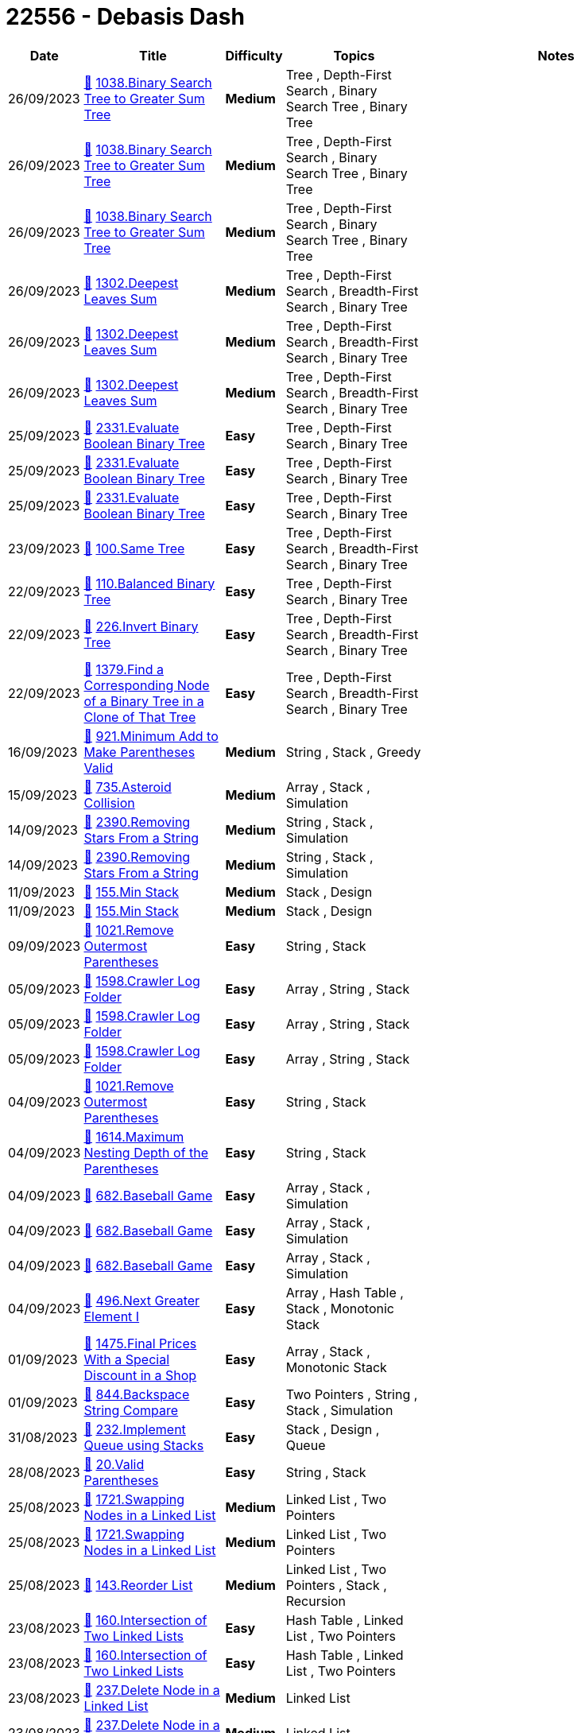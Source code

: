 = 22556 - Debasis Dash
  
[cols="1,3,1,3,6"]
[options="header"]
|=========================================================
| Date | Title | Difficulty | Topics | Notes
    | 26/09/2023 | link:codes/1059756110_binary-search-tree-to-greater-sum-tree.cpp[&#128193;] https://leetcode.com/problems/binary-search-tree-to-greater-sum-tree[1038.Binary Search Tree to Greater Sum Tree] | [.yellow-background. black]#*Medium*# | Tree , Depth-First Search , Binary Search Tree , Binary Tree | | 26/09/2023 | link:codes/1059755997_binary-search-tree-to-greater-sum-tree.cpp[&#128193;] https://leetcode.com/problems/binary-search-tree-to-greater-sum-tree[1038.Binary Search Tree to Greater Sum Tree] | [.yellow-background. black]#*Medium*# | Tree , Depth-First Search , Binary Search Tree , Binary Tree | | 26/09/2023 | link:codes/1059755064_binary-search-tree-to-greater-sum-tree.cpp[&#128193;] https://leetcode.com/problems/binary-search-tree-to-greater-sum-tree[1038.Binary Search Tree to Greater Sum Tree] | [.yellow-background. black]#*Medium*# | Tree , Depth-First Search , Binary Search Tree , Binary Tree | | 26/09/2023 | link:codes/1059551384_deepest-leaves-sum.cpp[&#128193;] https://leetcode.com/problems/deepest-leaves-sum[1302.Deepest Leaves Sum] | [.yellow-background. black]#*Medium*# | Tree , Depth-First Search , Breadth-First Search , Binary Tree | | 26/09/2023 | link:codes/1059551138_deepest-leaves-sum.cpp[&#128193;] https://leetcode.com/problems/deepest-leaves-sum[1302.Deepest Leaves Sum] | [.yellow-background. black]#*Medium*# | Tree , Depth-First Search , Breadth-First Search , Binary Tree | | 26/09/2023 | link:codes/1059548762_deepest-leaves-sum.cpp[&#128193;] https://leetcode.com/problems/deepest-leaves-sum[1302.Deepest Leaves Sum] | [.yellow-background. black]#*Medium*# | Tree , Depth-First Search , Breadth-First Search , Binary Tree | | 25/09/2023 | link:codes/1058502431_evaluate-boolean-binary-tree.cpp[&#128193;] https://leetcode.com/problems/evaluate-boolean-binary-tree[2331.Evaluate Boolean Binary Tree] | [.green-background. black]#*Easy*# | Tree , Depth-First Search , Binary Tree | | 25/09/2023 | link:codes/1058494048_evaluate-boolean-binary-tree.cpp[&#128193;] https://leetcode.com/problems/evaluate-boolean-binary-tree[2331.Evaluate Boolean Binary Tree] | [.green-background. black]#*Easy*# | Tree , Depth-First Search , Binary Tree | | 25/09/2023 | link:codes/1058492905_evaluate-boolean-binary-tree.cpp[&#128193;] https://leetcode.com/problems/evaluate-boolean-binary-tree[2331.Evaluate Boolean Binary Tree] | [.green-background. black]#*Easy*# | Tree , Depth-First Search , Binary Tree | | 23/09/2023 | link:codes/1056775817_same-tree.cpp[&#128193;] https://leetcode.com/problems/same-tree[100.Same Tree] | [.green-background. black]#*Easy*# | Tree , Depth-First Search , Breadth-First Search , Binary Tree | | 22/09/2023 | link:codes/1056443418_balanced-binary-tree.cpp[&#128193;] https://leetcode.com/problems/balanced-binary-tree[110.Balanced Binary Tree] | [.green-background. black]#*Easy*# | Tree , Depth-First Search , Binary Tree | | 22/09/2023 | link:codes/1056216465_invert-binary-tree.cpp[&#128193;] https://leetcode.com/problems/invert-binary-tree[226.Invert Binary Tree] | [.green-background. black]#*Easy*# | Tree , Depth-First Search , Breadth-First Search , Binary Tree | | 22/09/2023 | link:codes/1056157555_find-a-corresponding-node-of-a-binary-tree-in-a-clone-of-that-tree.cpp[&#128193;] https://leetcode.com/problems/find-a-corresponding-node-of-a-binary-tree-in-a-clone-of-that-tree[1379.Find a Corresponding Node of a Binary Tree in a Clone of That Tree] | [.green-background. black]#*Easy*# | Tree , Depth-First Search , Breadth-First Search , Binary Tree | | 16/09/2023 | link:codes/1050587071_minimum-add-to-make-parentheses-valid.cpp[&#128193;] https://leetcode.com/problems/minimum-add-to-make-parentheses-valid[921.Minimum Add to Make Parentheses Valid] | [.yellow-background. black]#*Medium*# | String , Stack , Greedy | | 15/09/2023 | link:codes/1050219288_asteroid-collision.cpp[&#128193;] https://leetcode.com/problems/asteroid-collision[735.Asteroid Collision] | [.yellow-background. black]#*Medium*# | Array , Stack , Simulation | | 14/09/2023 | link:codes/1049417200_removing-stars-from-a-string.cpp[&#128193;] https://leetcode.com/problems/removing-stars-from-a-string[2390.Removing Stars From a String] | [.yellow-background. black]#*Medium*# | String , Stack , Simulation | | 14/09/2023 | link:codes/1049409458_removing-stars-from-a-string.cpp[&#128193;] https://leetcode.com/problems/removing-stars-from-a-string[2390.Removing Stars From a String] | [.yellow-background. black]#*Medium*# | String , Stack , Simulation | | 11/09/2023 | link:codes/1046271535_min-stack.cpp[&#128193;] https://leetcode.com/problems/min-stack[155.Min Stack] | [.yellow-background. black]#*Medium*# | Stack , Design | | 11/09/2023 | link:codes/1046269338_min-stack.cpp[&#128193;] https://leetcode.com/problems/min-stack[155.Min Stack] | [.yellow-background. black]#*Medium*# | Stack , Design | | 09/09/2023 | link:codes/1044414125_remove-outermost-parentheses.cpp[&#128193;] https://leetcode.com/problems/remove-outermost-parentheses[1021.Remove Outermost Parentheses] | [.green-background. black]#*Easy*# | String , Stack | | 05/09/2023 | link:codes/1040982540_crawler-log-folder.cpp[&#128193;] https://leetcode.com/problems/crawler-log-folder[1598.Crawler Log Folder] | [.green-background. black]#*Easy*# | Array , String , Stack | | 05/09/2023 | link:codes/1040980964_crawler-log-folder.cpp[&#128193;] https://leetcode.com/problems/crawler-log-folder[1598.Crawler Log Folder] | [.green-background. black]#*Easy*# | Array , String , Stack | | 05/09/2023 | link:codes/1040979207_crawler-log-folder.cpp[&#128193;] https://leetcode.com/problems/crawler-log-folder[1598.Crawler Log Folder] | [.green-background. black]#*Easy*# | Array , String , Stack | | 04/09/2023 | link:codes/1040454125_remove-outermost-parentheses.cpp[&#128193;] https://leetcode.com/problems/remove-outermost-parentheses[1021.Remove Outermost Parentheses] | [.green-background. black]#*Easy*# | String , Stack | | 04/09/2023 | link:codes/1040423590_maximum-nesting-depth-of-the-parentheses.cpp[&#128193;] https://leetcode.com/problems/maximum-nesting-depth-of-the-parentheses[1614.Maximum Nesting Depth of the Parentheses] | [.green-background. black]#*Easy*# | String , Stack | | 04/09/2023 | link:codes/1040307632_baseball-game.cpp[&#128193;] https://leetcode.com/problems/baseball-game[682.Baseball Game] | [.green-background. black]#*Easy*# | Array , Stack , Simulation | | 04/09/2023 | link:codes/1040304353_baseball-game.cpp[&#128193;] https://leetcode.com/problems/baseball-game[682.Baseball Game] | [.green-background. black]#*Easy*# | Array , Stack , Simulation | | 04/09/2023 | link:codes/1040303985_baseball-game.cpp[&#128193;] https://leetcode.com/problems/baseball-game[682.Baseball Game] | [.green-background. black]#*Easy*# | Array , Stack , Simulation | | 04/09/2023 | link:codes/1040170937_next-greater-element-i.cpp[&#128193;] https://leetcode.com/problems/next-greater-element-i[496.Next Greater Element I] | [.green-background. black]#*Easy*# | Array , Hash Table , Stack , Monotonic Stack | | 01/09/2023 | link:codes/1037777724_final-prices-with-a-special-discount-in-a-shop.cpp[&#128193;] https://leetcode.com/problems/final-prices-with-a-special-discount-in-a-shop[1475.Final Prices With a Special Discount in a Shop] | [.green-background. black]#*Easy*# | Array , Stack , Monotonic Stack | | 01/09/2023 | link:codes/1037505547_backspace-string-compare.cpp[&#128193;] https://leetcode.com/problems/backspace-string-compare[844.Backspace String Compare] | [.green-background. black]#*Easy*# | Two Pointers , String , Stack , Simulation | | 31/08/2023 | link:codes/1036575661_implement-queue-using-stacks.cpp[&#128193;] https://leetcode.com/problems/implement-queue-using-stacks[232.Implement Queue using Stacks] | [.green-background. black]#*Easy*# | Stack , Design , Queue | | 28/08/2023 | link:codes/1034197842_valid-parentheses.cpp[&#128193;] https://leetcode.com/problems/valid-parentheses[20.Valid Parentheses] | [.green-background. black]#*Easy*# | String , Stack | | 25/08/2023 | link:codes/1031320101_swapping-nodes-in-a-linked-list.cpp[&#128193;] https://leetcode.com/problems/swapping-nodes-in-a-linked-list[1721.Swapping Nodes in a Linked List] | [.yellow-background. black]#*Medium*# | Linked List , Two Pointers | | 25/08/2023 | link:codes/1031318988_swapping-nodes-in-a-linked-list.cpp[&#128193;] https://leetcode.com/problems/swapping-nodes-in-a-linked-list[1721.Swapping Nodes in a Linked List] | [.yellow-background. black]#*Medium*# | Linked List , Two Pointers | | 25/08/2023 | link:codes/1031275669_reorder-list.cpp[&#128193;] https://leetcode.com/problems/reorder-list[143.Reorder List] | [.yellow-background. black]#*Medium*# | Linked List , Two Pointers , Stack , Recursion | | 23/08/2023 | link:codes/1029445451_intersection-of-two-linked-lists.cpp[&#128193;] https://leetcode.com/problems/intersection-of-two-linked-lists[160.Intersection of Two Linked Lists] | [.green-background. black]#*Easy*# | Hash Table , Linked List , Two Pointers | | 23/08/2023 | link:codes/1029445317_intersection-of-two-linked-lists.cpp[&#128193;] https://leetcode.com/problems/intersection-of-two-linked-lists[160.Intersection of Two Linked Lists] | [.green-background. black]#*Easy*# | Hash Table , Linked List , Two Pointers | | 23/08/2023 | link:codes/1029440647_delete-node-in-a-linked-list.cpp[&#128193;] https://leetcode.com/problems/delete-node-in-a-linked-list[237.Delete Node in a Linked List] | [.yellow-background. black]#*Medium*# | Linked List | | 23/08/2023 | link:codes/1029435847_delete-node-in-a-linked-list.cpp[&#128193;] https://leetcode.com/problems/delete-node-in-a-linked-list[237.Delete Node in a Linked List] | [.yellow-background. black]#*Medium*# | Linked List | | 23/08/2023 | link:codes/1029435759_delete-node-in-a-linked-list.cpp[&#128193;] https://leetcode.com/problems/delete-node-in-a-linked-list[237.Delete Node in a Linked List] | [.yellow-background. black]#*Medium*# | Linked List | | 23/08/2023 | link:codes/1029283761_intersection-of-two-linked-lists.cpp[&#128193;] https://leetcode.com/problems/intersection-of-two-linked-lists[160.Intersection of Two Linked Lists] | [.green-background. black]#*Easy*# | Hash Table , Linked List , Two Pointers | | 23/08/2023 | link:codes/1029281206_intersection-of-two-linked-lists.cpp[&#128193;] https://leetcode.com/problems/intersection-of-two-linked-lists[160.Intersection of Two Linked Lists] | [.green-background. black]#*Easy*# | Hash Table , Linked List , Two Pointers | | 22/08/2023 | link:codes/1028740204_excel-sheet-column-title.cpp[&#128193;] https://leetcode.com/problems/excel-sheet-column-title[168.Excel Sheet Column Title] | [.green-background. black]#*Easy*# | Math , String | | 19/08/2023 | link:codes/1025373315_reverse-linked-list-ii.cpp[&#128193;] https://leetcode.com/problems/reverse-linked-list-ii[92.Reverse Linked List II] | [.yellow-background. black]#*Medium*# | Linked List | | 19/08/2023 | link:codes/1025359357_sort-list.cpp[&#128193;] https://leetcode.com/problems/sort-list[148.Sort List] | [.yellow-background. black]#*Medium*# | Linked List , Two Pointers , Divide and Conquer , Sorting , Merge Sort | | 19/08/2023 | link:codes/1025356907_sort-list.cpp[&#128193;] https://leetcode.com/problems/sort-list[148.Sort List] | [.yellow-background. black]#*Medium*# | Linked List , Two Pointers , Divide and Conquer , Sorting , Merge Sort | | 16/08/2023 | link:codes/1022725833_add-two-numbers.cpp[&#128193;] https://leetcode.com/problems/add-two-numbers[2.Add Two Numbers] | [.yellow-background. black]#*Medium*# | Linked List , Math , Recursion | | 14/08/2023 | link:codes/1020961240_linked-list-cycle-ii.cpp[&#128193;] https://leetcode.com/problems/linked-list-cycle-ii[142.Linked List Cycle II] | [.yellow-background. black]#*Medium*# | Hash Table , Linked List , Two Pointers | | 14/08/2023 | link:codes/1020961164_linked-list-cycle-ii.cpp[&#128193;] https://leetcode.com/problems/linked-list-cycle-ii[142.Linked List Cycle II] | [.yellow-background. black]#*Medium*# | Hash Table , Linked List , Two Pointers | | 14/08/2023 | link:codes/1020819489_remove-nth-node-from-end-of-list.cpp[&#128193;] https://leetcode.com/problems/remove-nth-node-from-end-of-list[19.Remove Nth Node From End of List] | [.yellow-background. black]#*Medium*# | Linked List , Two Pointers | | 11/08/2023 | link:codes/1018563680_subtree-of-another-tree.cpp[&#128193;] https://leetcode.com/problems/subtree-of-another-tree[572.Subtree of Another Tree] | [.green-background. black]#*Easy*# | Tree , Depth-First Search , String Matching , Binary Tree , Hash Function | | 11/08/2023 | link:codes/1018561794_subtree-of-another-tree.cpp[&#128193;] https://leetcode.com/problems/subtree-of-another-tree[572.Subtree of Another Tree] | [.green-background. black]#*Easy*# | Tree , Depth-First Search , String Matching , Binary Tree , Hash Function | | 11/08/2023 | link:codes/1018560751_subtree-of-another-tree.cpp[&#128193;] https://leetcode.com/problems/subtree-of-another-tree[572.Subtree of Another Tree] | [.green-background. black]#*Easy*# | Tree , Depth-First Search , String Matching , Binary Tree , Hash Function | | 11/08/2023 | link:codes/1018550804_merge-two-binary-trees.cpp[&#128193;] https://leetcode.com/problems/merge-two-binary-trees[617.Merge Two Binary Trees] | [.green-background. black]#*Easy*# | Tree , Depth-First Search , Breadth-First Search , Binary Tree | | 11/08/2023 | link:codes/1018169485_diameter-of-binary-tree.cpp[&#128193;] https://leetcode.com/problems/diameter-of-binary-tree[543.Diameter of Binary Tree] | [.green-background. black]#*Easy*# | Tree , Depth-First Search , Binary Tree | | 09/08/2023 | link:codes/1016245208_maximum-depth-of-binary-tree.cpp[&#128193;] https://leetcode.com/problems/maximum-depth-of-binary-tree[104.Maximum Depth of Binary Tree] | [.green-background. black]#*Easy*# | Tree , Depth-First Search , Breadth-First Search , Binary Tree | | 09/08/2023 | link:codes/1016243872_maximum-depth-of-binary-tree.cpp[&#128193;] https://leetcode.com/problems/maximum-depth-of-binary-tree[104.Maximum Depth of Binary Tree] | [.green-background. black]#*Easy*# | Tree , Depth-First Search , Breadth-First Search , Binary Tree | | 09/08/2023 | link:codes/1016239883_path-sum.cpp[&#128193;] https://leetcode.com/problems/path-sum[112.Path Sum] | [.green-background. black]#*Easy*# | Tree , Depth-First Search , Breadth-First Search , Binary Tree | | 07/08/2023 | link:codes/1014359295_same-tree.cpp[&#128193;] https://leetcode.com/problems/same-tree[100.Same Tree] | [.green-background. black]#*Easy*# | Tree , Depth-First Search , Breadth-First Search , Binary Tree | | 07/08/2023 | link:codes/1014359228_same-tree.cpp[&#128193;] https://leetcode.com/problems/same-tree[100.Same Tree] | [.green-background. black]#*Easy*# | Tree , Depth-First Search , Breadth-First Search , Binary Tree | | 07/08/2023 | link:codes/1014321749_minimum-depth-of-binary-tree.cpp[&#128193;] https://leetcode.com/problems/minimum-depth-of-binary-tree[111.Minimum Depth of Binary Tree] | [.green-background. black]#*Easy*# | Tree , Depth-First Search , Breadth-First Search , Binary Tree | | 04/08/2023 | link:codes/1012166982_average-of-levels-in-binary-tree.cpp[&#128193;] https://leetcode.com/problems/average-of-levels-in-binary-tree[637.Average of Levels in Binary Tree] | [.green-background. black]#*Easy*# | Tree , Depth-First Search , Breadth-First Search , Binary Tree | | 04/08/2023 | link:codes/1012166801_average-of-levels-in-binary-tree.cpp[&#128193;] https://leetcode.com/problems/average-of-levels-in-binary-tree[637.Average of Levels in Binary Tree] | [.green-background. black]#*Easy*# | Tree , Depth-First Search , Breadth-First Search , Binary Tree | | 02/08/2023 | link:codes/1010010777_permutations.cpp[&#128193;] https://leetcode.com/problems/permutations[46.Permutations] | [.yellow-background. black]#*Medium*# | Array , Backtracking | | 31/07/2023 | link:codes/1008331964_find-smallest-letter-greater-than-target.cpp[&#128193;] https://leetcode.com/problems/find-smallest-letter-greater-than-target[744.Find Smallest Letter Greater Than Target] | [.green-background. black]#*Easy*# | Array , Binary Search | | 31/07/2023 | link:codes/1008221025_find-smallest-letter-greater-than-target.cpp[&#128193;] https://leetcode.com/problems/find-smallest-letter-greater-than-target[744.Find Smallest Letter Greater Than Target] | [.green-background. black]#*Easy*# | Array , Binary Search | | 31/07/2023 | link:codes/1008213453_find-smallest-letter-greater-than-target.cpp[&#128193;] https://leetcode.com/problems/find-smallest-letter-greater-than-target[744.Find Smallest Letter Greater Than Target] | [.green-background. black]#*Easy*# | Array , Binary Search | | 29/07/2023 | link:codes/1006654598_binary-search.cpp[&#128193;] https://leetcode.com/problems/binary-search[704.Binary Search] | [.green-background. black]#*Easy*# | Array , Binary Search | | 29/07/2023 | link:codes/1006654527_binary-search.cpp[&#128193;] https://leetcode.com/problems/binary-search[704.Binary Search] | [.green-background. black]#*Easy*# | Array , Binary Search | | 25/07/2023 | link:codes/1003703144_remove-duplicates-from-sorted-list.cpp[&#128193;] https://leetcode.com/problems/remove-duplicates-from-sorted-list[83.Remove Duplicates from Sorted List] | [.green-background. black]#*Easy*# | Linked List | | 25/07/2023 | link:codes/1003703076_remove-duplicates-from-sorted-list.cpp[&#128193;] https://leetcode.com/problems/remove-duplicates-from-sorted-list[83.Remove Duplicates from Sorted List] | [.green-background. black]#*Easy*# | Linked List | | 25/07/2023 | link:codes/1003702769_remove-duplicates-from-sorted-list.cpp[&#128193;] https://leetcode.com/problems/remove-duplicates-from-sorted-list[83.Remove Duplicates from Sorted List] | [.green-background. black]#*Easy*# | Linked List | | 25/07/2023 | link:codes/1003221898_remove-linked-list-elements.cpp[&#128193;] https://leetcode.com/problems/remove-linked-list-elements[203.Remove Linked List Elements] | [.green-background. black]#*Easy*# | Linked List , Recursion | | 24/07/2023 | link:codes/1002330803_palindrome-linked-list.cpp[&#128193;] https://leetcode.com/problems/palindrome-linked-list[234.Palindrome Linked List] | [.green-background. black]#*Easy*# | Linked List , Two Pointers , Stack , Recursion | | 24/07/2023 | link:codes/1002329971_palindrome-linked-list.cpp[&#128193;] https://leetcode.com/problems/palindrome-linked-list[234.Palindrome Linked List] | [.green-background. black]#*Easy*# | Linked List , Two Pointers , Stack , Recursion | | 22/07/2023 | link:codes/1000742720_reverse-linked-list.cpp[&#128193;] https://leetcode.com/problems/reverse-linked-list[206.Reverse Linked List] | [.green-background. black]#*Easy*# | Linked List , Recursion | | 22/07/2023 | link:codes/1000739435_reverse-linked-list.cpp[&#128193;] https://leetcode.com/problems/reverse-linked-list[206.Reverse Linked List] | [.green-background. black]#*Easy*# | Linked List , Recursion | | 22/07/2023 | link:codes/1000659598_middle-of-the-linked-list.cpp[&#128193;] https://leetcode.com/problems/middle-of-the-linked-list[876.Middle of the Linked List] | [.green-background. black]#*Easy*# | Linked List , Two Pointers | | 21/07/2023 | link:codes/1000300823_linked-list-cycle.cpp[&#128193;] https://leetcode.com/problems/linked-list-cycle[141.Linked List Cycle] | [.green-background. black]#*Easy*# | Hash Table , Linked List , Two Pointers | | 18/07/2023 | link:codes/997288659_range-sum-query-immutable.cpp[&#128193;] https://leetcode.com/problems/range-sum-query-immutable[303.Range Sum Query - Immutable] | [.green-background. black]#*Easy*# | Array , Design , Prefix Sum | | 18/07/2023 | link:codes/997287933_range-sum-query-immutable.cpp[&#128193;] https://leetcode.com/problems/range-sum-query-immutable[303.Range Sum Query - Immutable] | [.green-background. black]#*Easy*# | Array , Design , Prefix Sum | | 18/07/2023 | link:codes/997287092_range-sum-query-immutable.cpp[&#128193;] https://leetcode.com/problems/range-sum-query-immutable[303.Range Sum Query - Immutable] | [.green-background. black]#*Easy*# | Array , Design , Prefix Sum | | 17/07/2023 | link:codes/996378680_best-time-to-buy-and-sell-stock.cpp[&#128193;] https://leetcode.com/problems/best-time-to-buy-and-sell-stock[121.Best Time to Buy and Sell Stock] | [.green-background. black]#*Easy*# | Array , Dynamic Programming | | 17/07/2023 | link:codes/996378564_best-time-to-buy-and-sell-stock.cpp[&#128193;] https://leetcode.com/problems/best-time-to-buy-and-sell-stock[121.Best Time to Buy and Sell Stock] | [.green-background. black]#*Easy*# | Array , Dynamic Programming | | 17/07/2023 | link:codes/996378460_best-time-to-buy-and-sell-stock.cpp[&#128193;] https://leetcode.com/problems/best-time-to-buy-and-sell-stock[121.Best Time to Buy and Sell Stock] | [.green-background. black]#*Easy*# | Array , Dynamic Programming | | 11/07/2023 | link:codes/991572712_climbing-stairs.cpp[&#128193;] https://leetcode.com/problems/climbing-stairs[70.Climbing Stairs] | [.green-background. black]#*Easy*# | Math , Dynamic Programming , Memoization | | 11/07/2023 | link:codes/991499466_single-number.cpp[&#128193;] https://leetcode.com/problems/single-number[136.Single Number] | [.green-background. black]#*Easy*# | Array , Bit Manipulation | | 11/07/2023 | link:codes/991499410_single-number.cpp[&#128193;] https://leetcode.com/problems/single-number[136.Single Number] | [.green-background. black]#*Easy*# | Array , Bit Manipulation | | 10/07/2023 | link:codes/991108558_minimum-depth-of-binary-tree.cpp[&#128193;] https://leetcode.com/problems/minimum-depth-of-binary-tree[111.Minimum Depth of Binary Tree] | [.green-background. black]#*Easy*# | Tree , Depth-First Search , Breadth-First Search , Binary Tree | | 10/07/2023 | link:codes/991107870_minimum-depth-of-binary-tree.cpp[&#128193;] https://leetcode.com/problems/minimum-depth-of-binary-tree[111.Minimum Depth of Binary Tree] | [.green-background. black]#*Easy*# | Tree , Depth-First Search , Breadth-First Search , Binary Tree | | 10/07/2023 | link:codes/990703488_single-number.cpp[&#128193;] https://leetcode.com/problems/single-number[136.Single Number] | [.green-background. black]#*Easy*# | Array , Bit Manipulation | | 10/07/2023 | link:codes/990703388_single-number.cpp[&#128193;] https://leetcode.com/problems/single-number[136.Single Number] | [.green-background. black]#*Easy*# | Array , Bit Manipulation | | 10/07/2023 | link:codes/990651115_find-all-numbers-disappeared-in-an-array.cpp[&#128193;] https://leetcode.com/problems/find-all-numbers-disappeared-in-an-array[448.Find All Numbers Disappeared in an Array] | [.green-background. black]#*Easy*# | Array , Hash Table | | 10/07/2023 | link:codes/990651040_find-all-numbers-disappeared-in-an-array.cpp[&#128193;] https://leetcode.com/problems/find-all-numbers-disappeared-in-an-array[448.Find All Numbers Disappeared in an Array] | [.green-background. black]#*Easy*# | Array , Hash Table | | 08/07/2023 | link:codes/989029082_missing-number.cpp[&#128193;] https://leetcode.com/problems/missing-number[268.Missing Number] | [.green-background. black]#*Easy*# | Array , Hash Table , Math , Binary Search , Bit Manipulation , Sorting | | 08/07/2023 | link:codes/989028996_missing-number.cpp[&#128193;] https://leetcode.com/problems/missing-number[268.Missing Number] | [.green-background. black]#*Easy*# | Array , Hash Table , Math , Binary Search , Bit Manipulation , Sorting | | 07/07/2023 | link:codes/988508140_contains-duplicate.cpp[&#128193;] https://leetcode.com/problems/contains-duplicate[217.Contains Duplicate] | [.green-background. black]#*Easy*# | Array , Hash Table , Sorting | | 07/07/2023 | link:codes/988508052_contains-duplicate.cpp[&#128193;] https://leetcode.com/problems/contains-duplicate[217.Contains Duplicate] | [.green-background. black]#*Easy*# | Array , Hash Table , Sorting | | 07/07/2023 | link:codes/988360839_merge-strings-alternately.cpp[&#128193;] https://leetcode.com/problems/merge-strings-alternately[1768.Merge Strings Alternately] | [.green-background. black]#*Easy*# | Two Pointers , String | 